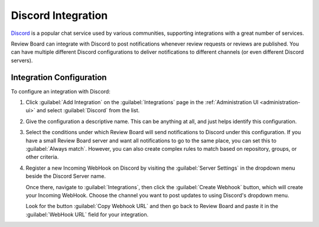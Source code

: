 .. _integrations-discord:

===================
Discord Integration
===================

.. versionadded:: 4.0

Discord_ is a popular chat service used by various communities, supporting
integrations with a great number of services.

Review Board can integrate with Discord to post notifications whenever review
requests or reviews are published. You can have multiple different Discord
configurations to deliver notifications to different channels (or even
different Discord servers).


.. _Discord: https://discord.com/


Integration Configuration
=========================

To configure an integration with Discord:

1. Click :guilabel:`Add Integration` on the :guilabel:`Integrations` page
   in the :ref:`Administration UI <administration-ui>` and select
   :guilabel:`Discord` from the list.

   .. image:: images/add-integration.png

2. Give the configuration a descriptive name. This can be anything at all, and
   just helps identify this configuration.

3. Select the conditions under which Review Board will send notifications
   to Discord under this configuration. If you have a small Review Board
   server and want all notifications to go to the same place, you can set this
   to :guilabel:`Always match`. However, you can also create complex rules to
   match based on repository, groups, or other criteria.

   .. image:: images/config-conditions.png

4. Register a new Incoming WebHook on Discord by visiting the
   :guilabel:`Server Settings` in the dropdown menu beside the Discord Server
   name.

   Once there, navigate to :guilabel:`Integrations`, then click the
   :guilabel:`Create Webhook` button, which will create your Incoming WebHook.
   Choose the channel you want to post updates to using Discord's dropdown
   menu.

   Look for the button :guilabel:`Copy Webhook URL` and then go back to Review
   Board and paste it in the :guilabel:`WebHook URL` field for your
   integration.
